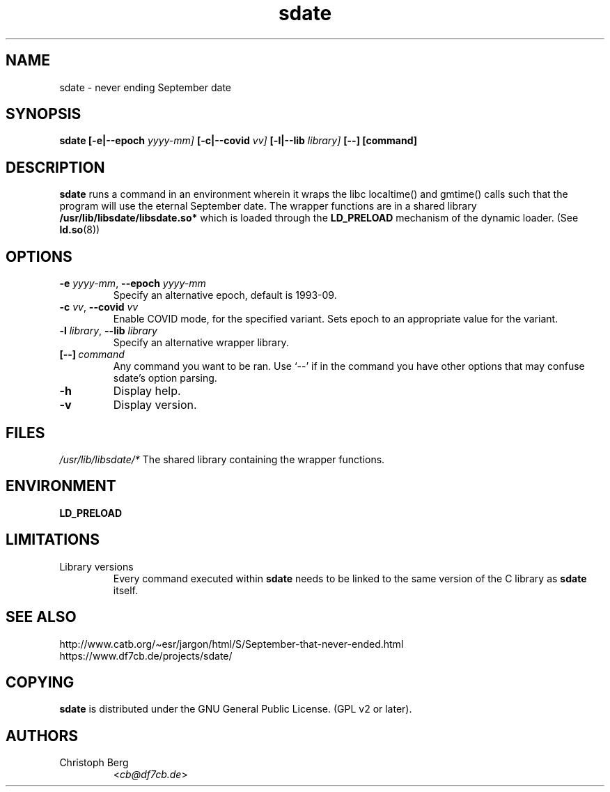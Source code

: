 .\" Process this file with
.\" groff -man -Tascii foo.1
.\"
.\" "verbatim" environment (from strace.1)
.de CW
.sp
.nf
.ft CW
..
.de CE
.ft
.fi
.sp
..
.\"
.TH sdate 1 "4620 September 1993" "Debian Project" "Debian manual"
.\" Manpage by Christoph Berg <cb@df7cb.de>
.SH NAME
sdate \- never ending September date
.SH SYNOPSIS
.B sdate 
.B [\-e|\-\-epoch
.IB yyyy-mm]
.B [\-c|\-\-covid
.IB vv]
.B [\-l|\-\-lib
.IB library]
.BI [\-\-]
.BI [command]
.SH DESCRIPTION
.B sdate
runs a command in an environment wherein it wraps the libc localtime() and
gmtime() calls such that the program will use the eternal September date.
The wrapper functions are in a shared library
.B /usr/lib/libsdate/libsdate.so*
which is loaded through the 
.B LD_PRELOAD
mechanism of the dynamic loader. (See
.BR ld.so (8))
.SH OPTIONS
.TP
\fB\-e\fR \fIyyyy-mm\fR, \fB\-\-epoch\fR \fIyyyy-mm\fR
Specify an alternative epoch, default is 1993-09.
.TP
\fB\-c\fR \fIvv\fR, \fB\-\-covid\fR \fIvv\fR
Enable COVID mode, for the specified variant. Sets epoch to
an appropriate value for the variant.
.TP
\fB\-l\fR \fIlibrary\fR, \fB\-\-lib\fR \fIlibrary\fR
Specify an alternative wrapper library.
.TP
.BI [\-\-] \ command
Any command you want to be ran. Use \(oq\-\-\(cq if in the command
you have other options that may confuse sdate's option parsing.
.TP
.BI \-h
Display help.
.TP
.BI \-v
Display version.
.SH FILES
.I /usr/lib/libsdate/*
The shared library containing the wrapper functions.
.SH ENVIRONMENT
.B LD_PRELOAD
.SH LIMITATIONS
.B
.IP "Library versions"
Every command executed within 
.B sdate 
needs to be linked to the same version of the C library as
.B sdate
itself.
.SH SEE ALSO
.TP
http://www.catb.org/\(tiesr/jargon/html/S/September-that-never-ended.html
.TP
https://www.df7cb.de/projects/sdate/
.SH COPYING
.B sdate
is distributed under the GNU General Public License.
(GPL v2 or later).
.SH AUTHORS
.TP
Christoph Berg
.RI < cb@df7cb.de >
